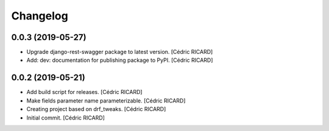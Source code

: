 Changelog
=========


0.0.3 (2019-05-27)
------------------
- Upgrade django-rest-swagger package to latest version. [Cédric
  RICARD]
- Add: dev: documentation for publishing package to PyPI. [Cédric
  RICARD]


0.0.2 (2019-05-21)
------------------
- Add build script for releases. [Cédric RICARD]
- Make fields parameter name parameterizable. [Cédric RICARD]
- Creating project based on drf_tweaks. [Cédric RICARD]
- Initial commit. [Cédric RICARD]


